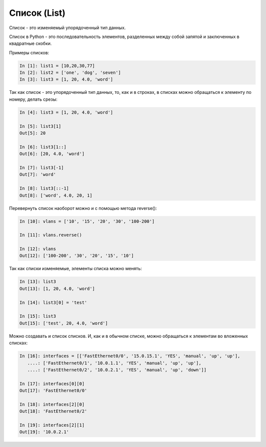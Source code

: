 Список (List)
-------------

Список - это изменяемый упорядоченный тип данных.

Список в Python - это последовательность элементов, разделенных между
собой запятой и заключенных в квадратные скобки.

Примеры списков:

.. code:: python

    In [1]: list1 = [10,20,30,77]
    In [2]: list2 = ['one', 'dog', 'seven']
    In [3]: list3 = [1, 20, 4.0, 'word']

Так как список - это упорядоченный тип данных, то, как и в строках, в
списках можно обращаться к элементу по номеру, делать срезы:

.. code:: python

    In [4]: list3 = [1, 20, 4.0, 'word']

    In [5]: list3[1]
    Out[5]: 20

    In [6]: list3[1::]
    Out[6]: [20, 4.0, 'word']

    In [7]: list3[-1]
    Out[7]: 'word'

    In [8]: list3[::-1]
    Out[8]: ['word', 4.0, 20, 1]

Перевернуть список наоборот можно и с помощью метода reverse():

.. code:: python

    In [10]: vlans = ['10', '15', '20', '30', '100-200']

    In [11]: vlans.reverse()

    In [12]: vlans
    Out[12]: ['100-200', '30', '20', '15', '10']

Так как списки изменяемые, элементы списка можно менять:

.. code:: python

    In [13]: list3
    Out[13]: [1, 20, 4.0, 'word']

    In [14]: list3[0] = 'test'

    In [15]: list3
    Out[15]: ['test', 20, 4.0, 'word']

Можно создавать и список списков. И, как и в обычном списке, можно
обращаться к элементам во вложенных списках:

.. code:: python

    In [16]: interfaces = [['FastEthernet0/0', '15.0.15.1', 'YES', 'manual', 'up', 'up'],
       ....: ['FastEthernet0/1', '10.0.1.1', 'YES', 'manual', 'up', 'up'],
       ....: ['FastEthernet0/2', '10.0.2.1', 'YES', 'manual', 'up', 'down']]

    In [17]: interfaces[0][0]
    Out[17]: 'FastEthernet0/0'

    In [18]: interfaces[2][0]
    Out[18]: 'FastEthernet0/2'

    In [19]: interfaces[2][1]
    Out[19]: '10.0.2.1'

